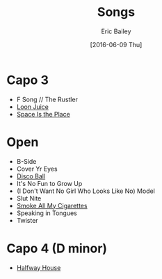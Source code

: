 #+STARTUP: showall
#+OPTIONS: title:t toc:t date:nil author:t email:nil num:nil
#+TITLE: Songs
#+DATE: [2016-06-09 Thu]
#+AUTHOR: Eric Bailey
#+EMAIL: naptakerband@gmail.com
#+LANGUAGE: en
#+CREATOR: Emacs 25.0.94.1 (Org mode 8.3.4)

* Capo 3
- F Song // The Rustler
- [[file:loon_juice/README.org][Loon Juice]]
- [[file:space_is_the_place/README.org][Space Is the Place]]
* Open
- B-Side
- Cover Yr Eyes
- [[file:disco_ball/README.org][Disco Ball]]
- It's No Fun to Grow Up
- (I Don't Want No Girl Who Looks Like No) Model
- Slut Nite
- [[file:smoke_all_my_cigarettes/README.org][Smoke All My Cigarettes]]
- Speaking in Tongues
- Twister
* Capo 4 (D minor)
- [[file:halfway_house/README.org][Halfway House]]
